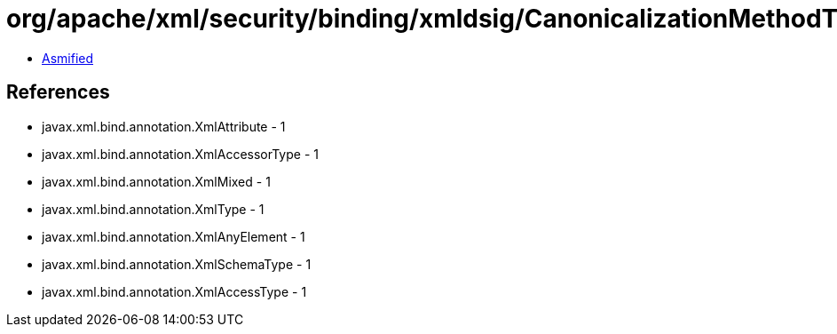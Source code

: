 = org/apache/xml/security/binding/xmldsig/CanonicalizationMethodType.class

 - link:CanonicalizationMethodType-asmified.java[Asmified]

== References

 - javax.xml.bind.annotation.XmlAttribute - 1
 - javax.xml.bind.annotation.XmlAccessorType - 1
 - javax.xml.bind.annotation.XmlMixed - 1
 - javax.xml.bind.annotation.XmlType - 1
 - javax.xml.bind.annotation.XmlAnyElement - 1
 - javax.xml.bind.annotation.XmlSchemaType - 1
 - javax.xml.bind.annotation.XmlAccessType - 1
